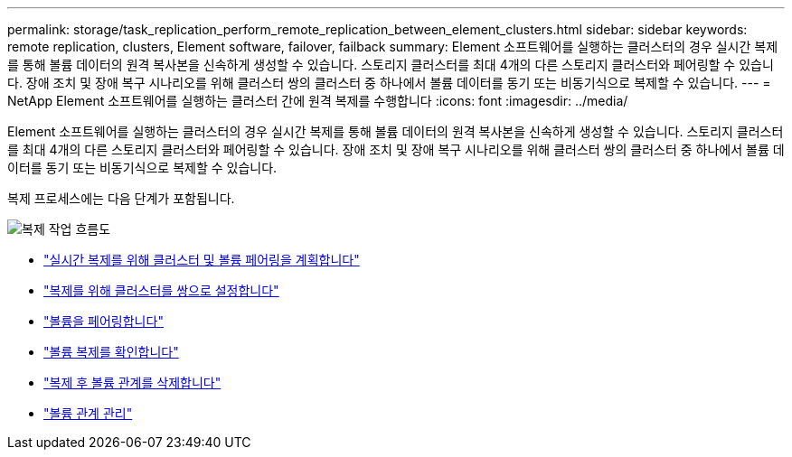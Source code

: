 ---
permalink: storage/task_replication_perform_remote_replication_between_element_clusters.html 
sidebar: sidebar 
keywords: remote replication, clusters, Element software, failover, failback 
summary: Element 소프트웨어를 실행하는 클러스터의 경우 실시간 복제를 통해 볼륨 데이터의 원격 복사본을 신속하게 생성할 수 있습니다. 스토리지 클러스터를 최대 4개의 다른 스토리지 클러스터와 페어링할 수 있습니다. 장애 조치 및 장애 복구 시나리오를 위해 클러스터 쌍의 클러스터 중 하나에서 볼륨 데이터를 동기 또는 비동기식으로 복제할 수 있습니다. 
---
= NetApp Element 소프트웨어를 실행하는 클러스터 간에 원격 복제를 수행합니다
:icons: font
:imagesdir: ../media/


[role="lead"]
Element 소프트웨어를 실행하는 클러스터의 경우 실시간 복제를 통해 볼륨 데이터의 원격 복사본을 신속하게 생성할 수 있습니다. 스토리지 클러스터를 최대 4개의 다른 스토리지 클러스터와 페어링할 수 있습니다. 장애 조치 및 장애 복구 시나리오를 위해 클러스터 쌍의 클러스터 중 하나에서 볼륨 데이터를 동기 또는 비동기식으로 복제할 수 있습니다.

복제 프로세스에는 다음 단계가 포함됩니다.

image::../media/replication_element_clusters_workflow.gif[복제 작업 흐름도]

* link:task_replication_plan_cluster_and_volume_pairing.html["실시간 복제를 위해 클러스터 및 볼륨 페어링을 계획합니다"]
* link:task_replication_pair_clusters.html["복제를 위해 클러스터를 쌍으로 설정합니다"]
* link:task_replication_pair_volumes.html["볼륨을 페어링합니다"]
* link:task_replication_validate_volume_replication.html["볼륨 복제를 확인합니다"]
* link:task_replication_delete_volume_relationship_after_replication.html["복제 후 볼륨 관계를 삭제합니다"]
* link:task_replication_manage_volume_relationships.html["볼륨 관계 관리"]


